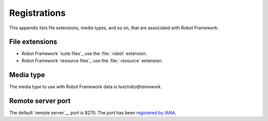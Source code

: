 Registrations
=============

This appendix lists file extensions, media types, and so on, that are
associated with Robot Framework.

File extensions
---------------

- Robot Framework `suite files`_ use the :file:`.robot` extension.
- Robot Framework `resource files`_ use the :file:`.resource` extension.

Media type
----------

The media type to use with Robot Framework data is `text/robotframework`.

Remote server port
------------------

The default `remote server`__ port is 8270. The port has been `registered by IANA`__.

__ `Remote library interface`_
__ https://www.iana.org/assignments/service-names-port-numbers/service-names-port-numbers.xhtml?search=8270
